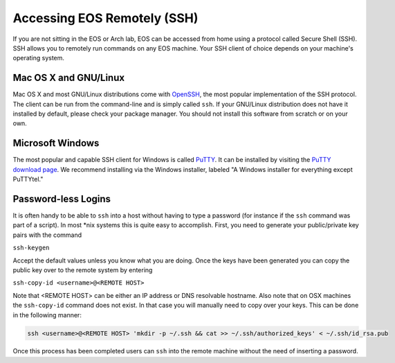 ==============================
 Accessing EOS Remotely (SSH)
==============================

If you are not sitting in the EOS or Arch lab, EOS can be accessed from home using a protocol called Secure Shell (SSH). SSH allows you to remotely run commands on any EOS machine. Your SSH client of choice depends on your machine's operating system.

Mac OS X and GNU/Linux
======================

Mac OS X and most GNU/Linux distributions come with OpenSSH_, the most popular implementation of the SSH protocol. The client can be run from the command-line and is simply called ``ssh``. If your GNU/Linux distribution does not have it installed by default, please check your package manager. You should not install this software from scratch or on your own.

.. _OpenSSH: http://www.openssh.com/

Microsoft Windows
=================

The most popular and capable SSH client for Windows is called PuTTY_. It can be installed by visiting the `PuTTY download page`_. We recommend installing via the Windows installer, labeled "A Windows installer for everything except PuTTYtel."

.. _PuTTY: http://www.chiark.greenend.org.uk/~sgtatham/putty/
.. _PuTTY download page: http://www.chiark.greenend.org.uk/~sgtatham/putty/download.html

Password-less Logins
====================

It is often handy to be able to ``ssh`` into a host without having to type a password (for instance if the ``ssh`` command was part of a script).  In most \*nix systems this is quite easy to accomplish.  First, you need to generate your public/private key pairs with the command

``ssh-keygen``

Accept the default values unless you know what you are doing.  Once the keys have been generated you can copy the public key over to the remote system by entering

``ssh-copy-id <username>@<REMOTE HOST>``

Note that <REMOTE HOST> can be either an IP address or DNS resolvable hostname.  Also note that on OSX machines the ``ssh-copy-id`` command does not exist.  In that case you will manually need to copy over your keys.  This can be done in the following manner:

.. code-block:: bash

    ssh <username>@<REMOTE HOST> 'mkdir -p ~/.ssh && cat >> ~/.ssh/authorized_keys' < ~/.ssh/id_rsa.pub

Once this process has been completed users can ``ssh`` into the remote machine without the need of inserting a password.
